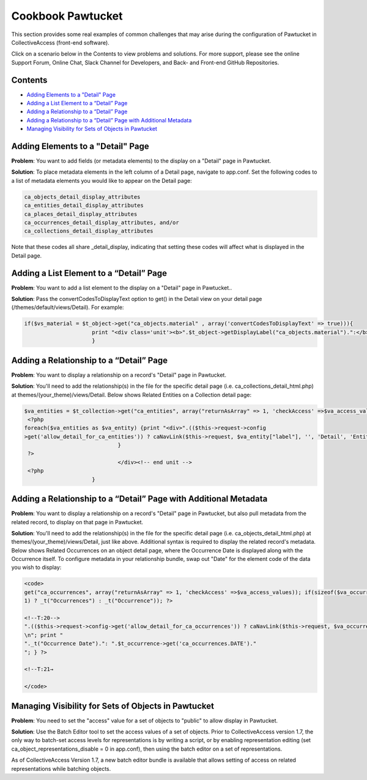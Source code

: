 Cookbook Pawtucket
==================

This section provides some real examples of common challenges that may arise during the configuration of Pawtucket in CollectiveAccess (front-end software). 

Click on a scenario below in the Contents to view problems and solutions. For more support, please see the online Support Forum, Online Chat, Slack Channel for Developers, and Back- and Front-end GitHub Repositories. 

Contents
--------

* `Adding Elements to a "Detail" Page`_
* `Adding a List Element to a “Detail” Page`_
* `Adding a Relationship to a “Detail” Page`_
* `Adding a Relationship to a “Detail” Page with Additional Metadata`_
* `Managing Visibility for Sets of Objects in Pawtucket`_

Adding Elements to a "Detail" Page
----------------------------------

**Problem**: You want to add fields (or metadata elements) to the display on a "Detail" page in Pawtucket.

**Solution**: To place metadata elements in the left column of a Detail page, navigate to app.conf. Set the following codes to a list of metadata elements you would like to appear on the Detail page: 

.. code-block::

   ca_objects_detail_display_attributes
   ca_entities_detail_display_attributes
   ca_places_detail_display_attributes
   ca_occurrences_detail_display_attributes, and/or 
   ca_collections_detail_display_attributes 

Note that these codes all share _detail_display, indicating that setting these codes will affect what is displayed in the Detail page. 

Adding a List Element to a “Detail” Page
----------------------------------------

**Problem**: You want to add a list element to the display on a "Detail" page in Pawtucket..

**Solution**: Pass the convertCodesToDisplayText option to get() in the Detail view on your detail page (/themes/default/views/Detail). For example: 

.. code-block::

   if($vs_material = $t_object->get("ca_objects.material" , array('convertCodesToDisplayText' => true))){
			print "<div class='unit'><b>".$t_object->getDisplayLabel("ca_objects.material").":</b> {$vs_material}</div><!-- end unit -->";
			}

Adding a Relationship to a “Detail” Page
----------------------------------------

**Problem**: You want to display a relationship on a record's "Detail" page in Pawtucket.

**Solution**: You'll need to add the relationship(s) in the file for the specific detail page (i.e. ca_collections_detail_html.php) at themes/(your_theme)/views/Detail.
Below shows Related Entities on a Collection detail page: 

.. code-block::

   $va_entities = $t_collection->get("ca_entities", array("returnAsArray" => 1, 'checkAccess' =>$va_access_values)); if(sizeof($va_entities) > 0){	?><div class="unit"><h2><?php print _t("Related")." ".((sizeof($va_entities) > 1) ? _t("Entities") : _t("Entity")); ?></h2>
    <?php
   foreach($va_entities as $va_entity) {print "<div>".(($this->request->config
   >get('allow_detail_for_ca_entities')) ? caNavLink($this->request, $va_entity["label"], '', 'Detail', 'Entity', 'Show', array('entity_id' => $va_entity["entity_id"])) : $va_entity["label"]).(".$va_entity['relationship_typename'].")</div>\n";
				}
    ?>
				</div><!-- end unit -->
    <?php
			}

Adding a Relationship to a “Detail” Page with Additional Metadata
-----------------------------------------------------------------

**Problem**: You want to display a relationship on a record's "Detail" page in Pawtucket, but also pull metadata from the related record, to display on that page in Pawtucket. 

**Solution**: You'll need to add the relationship(s) in the file for the specific detail page (i.e. ca_objects_detail_html.php) at themes/(your_theme)/views/Detail, just like above. 
Additional syntax is required to display the related record's metadata. Below shows Related Occurrences on an object detail page, where the Occurrence Date is displayed along with the Occurrence itself. To configure metadata in your relationship bundle, swap out "Date" for the element code of the data you wish to display: 

.. code-block::

   <code>
   get("ca_occurrences", array("returnAsArray" => 1, 'checkAccess' =>$va_access_values)); if(sizeof($va_occurrences) > 0){	 ?>
   1) ? _t("Occurrences") : _t("Occurrence")); ?>

   <!--T:20-->
   ".(($this->request->config->get('allow_detail_for_ca_occurrences')) ? caNavLink($this->request, $va_occurrence["label"], '', 'Detail', 'Occurrence', 'Show', array('occurrence_id' => $vn_occurrence_id)) : $va_occurrence["label"])." (".$va_occurrence['relationship_typename'].")
   \n"; print "
   "._t("Occurrence Date").": ".$t_occurrence->get('ca_occurrences.DATE')."
   "; } ?>

   <!--T:21→

   </code>

Managing Visibility for Sets of Objects in Pawtucket
----------------------------------------------------

**Problem**: You need to set the "access" value for a set of objects to "public" to allow display in Pawtucket.

**Solution**: Use the Batch Editor tool to set the access values of a set of objects. Prior to CollectiveAccess version 1.7, the only way to batch-set access levels for representations is by writing a script, or by enabling representation editing (set ca_object_representations_disable = 0 in app.conf), then using the batch editor on a set of representations. 

As of CollectiveAccess Version 1.7, a new batch editor bundle is available that allows setting of access on related representations while batching objects.
